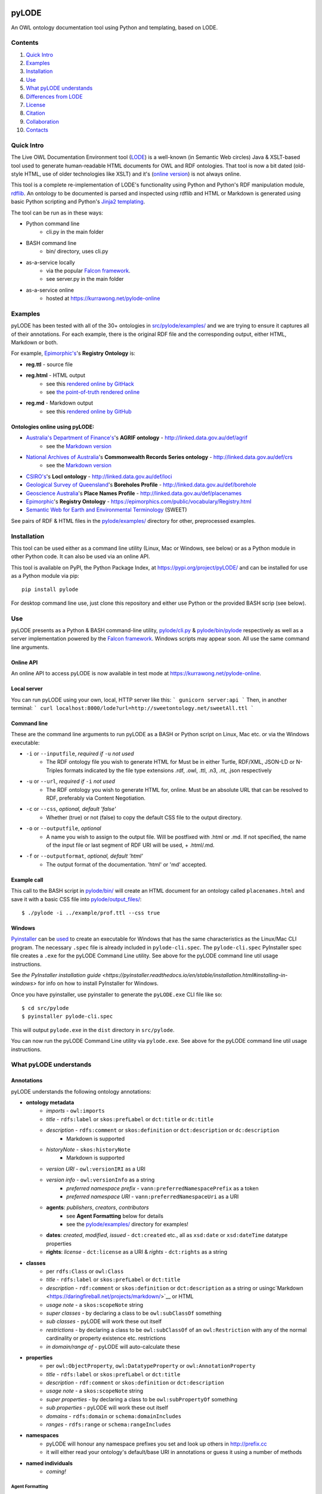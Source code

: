 .. image:: https://badge.fury.io/py/pyLODE.svg
    :target: https://badge.fury.io/py/pyLODE

pyLODE
======
An OWL ontology documentation tool using Python and templating, based on
LODE.


Contents
--------
1. `Quick Intro`_
2. Examples_
3. Installation_
4. Use_
5. `What pyLODE understands`_
6. `Differences from LODE`_
7. License_
8. Citation_
9. Collaboration_
10. Contacts_


Quick Intro
------------------
The Live OWL Documentation Environment tool
(`LODE <https://github.com/essepuntato/LODE>`__) is a well-known (in
Semantic Web circles) Java & XSLT-based tool used to generate
human-readable HTML documents for OWL and RDF ontologies. That tool is
now a bit dated (old-style HTML, use of older technologies like XSLT)
and it's (`online version <www.essepuntato.it/lode>`__) is not always
online.

This tool is a complete re-implementation of LODE's functionality using
Python and Python's RDF manipulation module,
`rdflib <https://pypi.org/project/rdflib/>`__. An ontology to be
documented is parsed and inspected using rdflib and HTML or Markdown is generated
using basic Python scripting and Python's `Jinja2
templating <https://pypi.org/project/Jinja2/>`__.

The tool can be run as in these ways:

- Python command line
    - cli.py in the main folder
- BASH command line
    - bin/ directory, uses cli.py
- as-a-service locally
    - via the popular `Falcon framework <https://falconframework.org/>`__.
    - see server.py in the main folder
- as-a-service online
    - hosted at https://kurrawong.net/pylode-online


Examples
--------
pyLODE has been tested with all of the 30+ ontologies in
`src/pylode/examples/ <src/pylode/examples/>`__ and we are trying to ensure it
captures all of their annotations. For each example, there is the
original RDF file and the corresponding output, either HTML, Markdown or both.

For example, `Epimorphic's <https://www.epimorphics.com/>`__'s **Registry Ontology** is:

- **reg.ttl** - source file
- **reg.html** - HTML output
    - see this `rendered online by GitHack <https://raw.githack.com/RDFLib/pyLODE/master/src/pylode/examples/reg.html>`__
    - see `the point-of-truth rendered online <https://epimorphics.com/public/vocabulary/Registry.html>`__
- **reg.md** - Markdown output
    - see this `rendered online by GitHub <https://github.com/RDFLib/pyLODE/blob/master/src/pylode/examples/reg.md>`__


Ontologies online using pyLODE:
^^^^^^^^^^^^^^^^^^^^^^^^^^^^^^^
- `Australia's Department of Finance's <https://www.finance.gov.au>`__'s **AGRIF ontology** - http://linked.data.gov.au/def/agrif
    - see the `Markdown version <https://github.com/AGLDWG/agrif-ont/blob/master/agrif.md>`__
- `National Archives of Australia <http://www.naa.gov.au>`__'s **Commonwealth Records Series ontology** - http://linked.data.gov.au/def/crs
    - see the `Markdown version <https://github.com/RDFLib/pyLODE/blob/master/src/pylode/examples/crs.md>`__
- `CSIRO's <https://www.csiro.au>`__'s **LocI ontology** - http://linked.data.gov.au/def/loci
-  `Geological Survey of
   Queensland <https://www.business.qld.gov.au/industries/mining-energy-water/resources/geoscience-information/gsq>`__'s
   **Boreholes Profile** - http://linked.data.gov.au/def/borehole
-  `Geoscience Australia <http://www.ga.gov.au/>`__'s **Place Names
   Profile** - http://linked.data.gov.au/def/placenames
-  `Epimorphic <https://www.epimorphics.com/>`__'s **Registry Ontology**
   - https://epimorphics.com/public/vocabulary/Registry.html
- `Semantic Web for Earth and Environmental Terminology <http://sweetontology.net>`__ (SWEET)

See pairs of RDF & HTML files in the
`pylode/examples/ <pylode/examples/>`__ directory for other,
preprocessed examples.


Installation
--------------
This tool can be used either as a command line utility (Linux, Mac or Windows, see below) or as a Python module in other Python code. It can also be used via an online API.

This tool is available on PyPI, the Python Package Index, at https://pypi.org/project/pyLODE/ and can be installed for use as a Python module via pip:

::

    pip install pylode

For desktop command line use, just clone this repository and either use Python or the provided BASH scrip (see below).


Use
---
pyLODE presents as a Python & BASH command-line utility,
`pylode/cli.py <pylode/cli.py>`__ &
`pylode/bin/pylode <pylode/bin/pylode>`__ respectively as well as
a server implementation powered by the `Falcon framework <https://falconframework.org/>`__. 
Windows scripts may appear soon. All use the same command line arguments.

Online API
^^^^^^^^^^
An online API to access pyLODE is now available in test mode at https://kurrawong.net/pylode-online.

Local server
^^^^^^^^^^^^^
You can run pyLODE using your own, local, HTTP server like this:
```
gunicorn server:api
```
Then, in another terminal:
```
curl localhost:8000/lode?url=http://sweetontology.net/sweetAll.ttl
```

Command line
^^^^^^^^^^^^^
These are the command line arguments to run pyLODE as a BASH or Python script on Linux, Mac etc. or via the Windows executable:

-  ``-i`` or ``--inputfile``, *required if* ``-u`` *not used*
    -  The RDF ontology file you wish to generate HTML for Must be in either Turtle, RDF/XML, JSON-LD or N-Triples formats indicated by the file type extensions .rdf, .owl, .ttl, .n3, .nt, .json respectively
-  ``-u`` or ``--url``, *required if* ``-i`` *not used*
    -  The RDF ontology you wish to generate HTML for, online. Must be an absolute URL that can be resolved to RDF, preferably via Content Negotiation.
-  ``-c`` or ``--css``, *optional, default 'false'*
    -  Whether (true) or not (false) to copy the default CSS file to the output directory.
-  ``-o`` or ``--outputfile``, *optional*
    -  A name you wish to assign to the output file. Will be postfixed with .html or .md. If not specified, the name of the input file or last segment of RDF URI will be used, + .html/.md.
-  ``-f`` or ``--outputformat``, *optional, default 'html'*
    - The output format of the documentation. 'html' or 'md' accepted.

Example call
^^^^^^^^^^^^
This call to the BASH script in `pylode/bin/ <pylode/bin/>`__ will
create an HTML document for an ontology called ``placenames.html`` and
save it with a basic CSS file into
`pylode/output\_files/ <pylode/output_files/>`__:

::

    $ ./pylode -i ../example/prof.ttl --css true

Windows
^^^^^^^
`Pyinstaller <https://www.pyinstaller.org/>`__ can be 
`used <https://pyinstaller.readthedocs.io/en/stable/usage.html>`__ to create an 
executable for Windows that has the same characteristics as the Linux/Mac 
CLI program. 
The necessary ``.spec`` file is already included in ``pylode-cli.spec``.
The ``pylode-cli.spec`` PyInstaller spec file creates a ``.exe`` for the 
pyLODE Command Line utility. See above for the pyLODE command line util usage instructions.

See `the PyInstaller installation guide <https://pyinstaller.readthedocs.io/en/stable/installation.html#installing-in-windows>`
for info on how to install PyInstaller for Windows.

Once you have pyinstaller, use pyinstaller to generate the ``pyLODE.exe`` CLI file like so:

::

    $ cd src/pylode
    $ pyinstaller pylode-cli.spec

This will output ``pylode.exe`` in the ``dist`` directory in ``src/pylode``.

You can now run the pyLODE Command Line utility via ``pylode.exe``. 
See above for the pyLODE command line util usage instructions.


What pyLODE understands
------------------------

Annotations
^^^^^^^^^^^
pyLODE understands the following ontology annotations:

-  **ontology metadata**
    -  *imports* - ``owl:imports``
    -  *title* - ``rdfs:label`` or ``skos:prefLabel`` or ``dct:title`` or ``dc:title``
    -  *description* - ``rdfs:comment`` or ``skos:definition`` or ``dct:description`` or ``dc:description``
        - Markdown is supported
    -  *historyNote* - ``skos:historyNote``
        - Markdown is supported
    -  *version URI* - ``owl:versionIRI`` as a URI
    -  *version info* - ``owl:versionInfo`` as a string
        - *preferred namespace prefix* - ``vann:preferredNamespacePrefix`` as a token
        - *preferred namespace URI* - ``vann:preferredNamespaceUri`` as a URI
    -  **agents**: *publishers*, *creators*, *contributors*
        - see **Agent Formatting** below for details
        - see the `pylode/examples/ <pylode/examples/>`__ directory for examples!
    -  **dates**: *created*, *modified*, *issued* - ``dct:created`` etc., all as ``xsd:date`` or ``xsd:dateTime`` datatype properties
    -  **rights**: *license* - ``dct:license`` as a URI & *rights* - ``dct:rights`` as a string
-  **classes**
    -  per ``rdfs:Class`` or ``owl:Class``
    -  *title* - ``rdfs:label`` or ``skos:prefLabel`` or ``dct:title``
    -  *description* - ``rdf:comment`` or ``skos:definition`` or ``dct:description`` as a string or usingc`Markdown <https://daringfireball.net/projects/markdown/>`__ or HTML
    -  *usage note* - a ``skos:scopeNote`` string
    -  *super classes* - by declaring a class to be ``owl:subClassOf`` something
    -  *sub classes* - pyLODE will work these out itself
    -  *restrictions* - by declaring a class to be ``owl:subClassOf`` of an ``owl:Restriction`` with any of the normal cardinality or property existence etc. restrictions
    -  *in domain/range of* - pyLODE will auto-calculate these
-  **properties**
    -  per ``owl:ObjectProperty``, ``owl:DatatypeProperty`` or ``owl:AnnotationProperty``
    -  *title* - ``rdfs:label`` or ``skos:prefLabel`` or ``dct:title``
    -  *description* - ``rdf:comment`` or ``skos:definition`` or ``dct:description``
    -  *usage note* - a ``skos:scopeNote`` string
    -  *super properties* - by declaring a class to be ``owl:subPropertyOf`` something
    -  *sub properties* - pyLODE will work these out itself
    -  *domains* - ``rdfs:domain`` or ``schema:domainIncludes``
    -  *ranges* - ``rdfs:range`` or ``schema:rangeIncludes``
-  **namespaces**
    -  pyLODE will honour any namespace prefixes you set and look up others in `http://prefix.cc <http://prefix.cc/>`__
    -  it will either read your ontology's default/base URI in annotations or guess it using a number of methods
-  **named individuals**
    -  *coming!*

Agent Formatting
&&&&&&&&&&&&&&&&&
-  Use either the DC versions of properties (``dc:publisher`` etc.) or the DCT versions (``dct:publisher`` etc.)
-  if using the DC form, the range should just be a string, e.g. ``dc:publisher "Geoscience Australia" .`` or ``dc:creator "Nicholas J. Car" .``
-  if using the DCT form, the range should be a ``foaf:Agent`` or ``schema:Person`` Blank Node or URI (if details are given elsewhere in the ontology) with the following properties:
    - ``foaf:name``/``sdo:name``
    - ``foaf:mbox``/``sdo:email``
    - ``foaf:homepage``/``schema:identifier`` / ``sdo:url``
- Affiliation of people to organisation can be made if schem.aorg is used using ``sdo:member`` or ``sdo:affiliation`` (latter preferred)
    - e.g.

::

    <ontology_x>
        dct:creator [
            sdo:name "Nicholas J. Car" ;
            sdo:identifier <http://orcid.org/0000-0002-8742-7730> ;
            schema:email <mailto:nicholas.car@surroundaustralia.com> ;
            sdo:affiliation [
                sdo:name "SURROUND Australia Pty Ltd" ;
                sdo:url <https://surroundaustralia.com> ;
            ] ;
        ] ;

Additions
&&&&&&&&&&&&&&&&&
To help pyLODE understand more annotations, see **Suggestions** below.


schema.org
&&&&&&&&&&&
When an HTML document is generated, i.e. not Markdown or other format,
`schema.org <https://schema.org>`__ metadata is added to the HTML
header in the form of properties of a ``DigitalDocument`` subject.
The schema.org properties catered for are:

- ``name``
- ``dateCreated``
- ``dateModified``
- ``description``
- ``license``
- ``copyrightYear``
- ``repository``

Not yet handled, but will be soon, are:

- ``publisher``
- ``creator``
- ``copyrightHolder``

Please suggest any more required schema.org annotations!

Styling
^^^^^^^
This tool generates HTML that is shamelessly similar to LODE's styling.
That's because we want things to look familiar and LODE's outputs look
great. The Markdown's pretty vanilla.

Also, pyLODE generates and uses only static HTML + CSS, no JavaScript,
live loading Google Fonts etc. This is to ensure that all you nned for
nice display is within a couple of static, easy to use and maintain,
files. Prevents documentation breaking over time.

Feel free to extend your styling with your own CSS.


Differences from LODE
---------------------
-  command line access

   -  you can use this on your own desktop so you don't need me to
      maintain a live service for use

-  use of more modern & simpler HTML
-  catering for a wider range of ontology options such as:

   -  schema.org ``domainIncludes`` & ``rangeIncludes`` for properties

-  better Agent linking

   -  ``foaf:Agent`` or ``schema:Person`` objects for creators,
      contributors & publishers
   -  you can still use simple string peoperties like
      ``dc:contributor "Nicholas J. Car"`` too if you really must!

::

    <ontology_x>
        dct:creator [
            sdo:name "Nicholas J. Car" ;
            sdo:identifier <http://orcid.org/0000-0002-8742-7730> ;
        ] ;

-  smarter CURIES

   -  pyLODE caches and looks up well-known prefixes to make more/better
      CURIES
   -  it tries to be smart with CURIE presentation by CURIE-ising all
      URIs it finds, rather than printing them

-  **active development**

   -  this software is in use and will be improved for the foreseeable
      future so we will cater for more and more things
   -  recent ontology documentation initiatives such as the `MOD
      Ontology <https://github.com/sifrproject/MOD-Ontology>`__ will be
      handled, if requested


License
-------
This code is licensed using the GPL v3 licence. See the `LICENSE
file <LICENSE>`__ for the deed. Note *Citation* below though for
attribution.


Citation
--------
If you use pyLODE, please leave the pyLODE logo with a hyperlink back
here in the top left of published HTML pages.


Collaboration
-------------
The maintainers welcome any collaboration.

If you have suggestions, please email the contacts below or leave Issues
in this repository's `Issue tracker <https://github.com/rdflib/pyLODE/issues>`__.

But the very best thing you could do is create a Pull Request for us to
action!


Contacts
--------
| *Author*:
| **Nicholas Car**
| *Data System Architect*
| SURROUND Australia Pty Ltd
| nicholas.car@surroundaustralia.com
